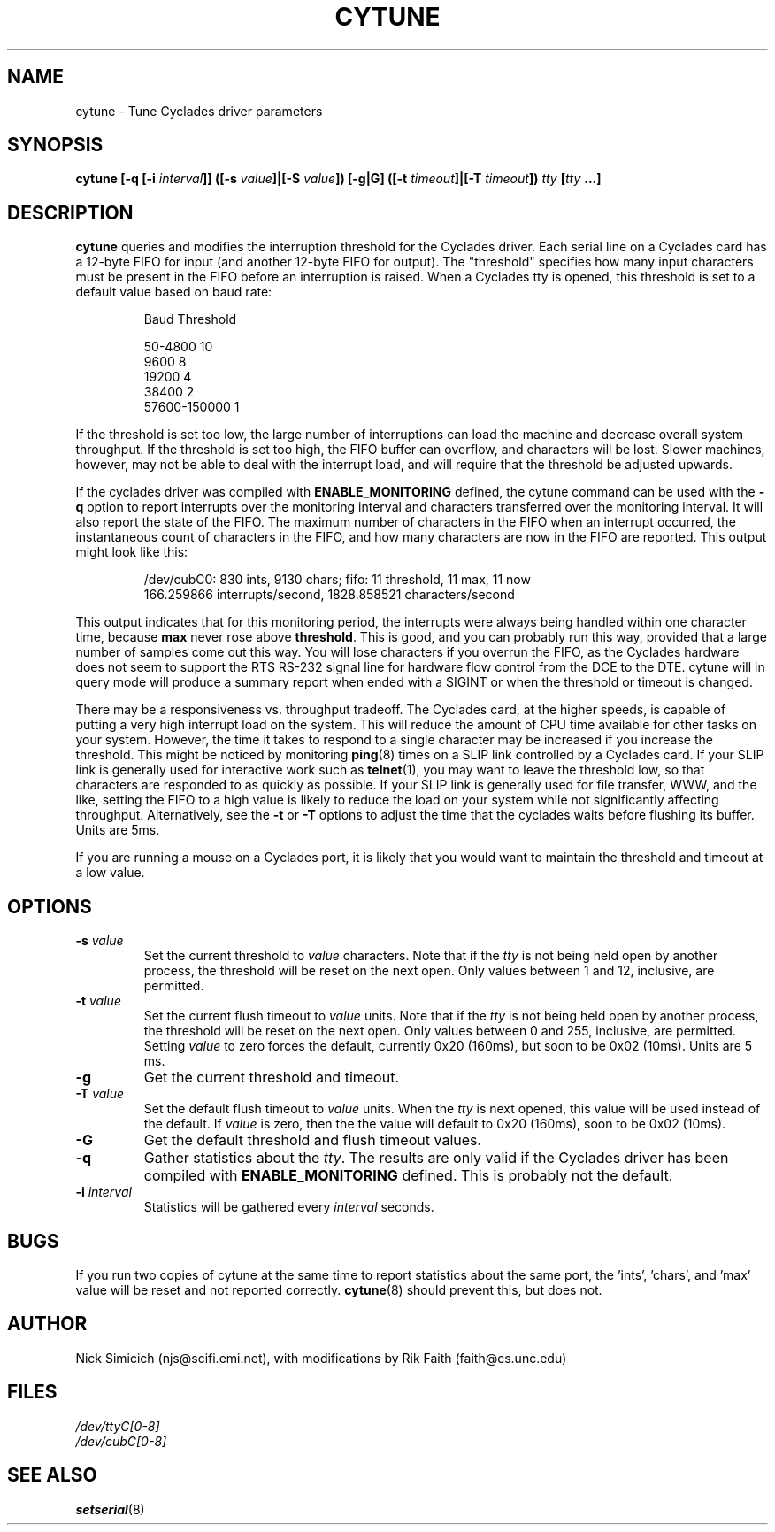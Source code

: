 .\" cytune.8 -- 
.\" Created: Sat Mar  4 17:44:53 1995 by faith@cs.unc.edu
.\" Update: Sat Mar  4 18:22:24 1995 by faith@cs.unc.edu
.\" Update: Sun Mar  5 06:40:12 1995 by njs@scifi.emi.net
.\" Copyright 1995 Rickard E. Faith (faith@cs.unc.edu)
.\" 
.\" Permission is granted to make and distribute verbatim copies of this
.\" manual provided the copyright notice and this permission notice are
.\" preserved on all copies.
.\" 
.\" Permission is granted to copy and distribute modified versions of this
.\" manual under the conditions for verbatim copying, provided that the
.\" entire resulting derived work is distributed under the terms of a
.\" permission notice identical to this one
.\" 
.\" Since the Linux kernel and libraries are constantly changing, this
.\" manual page may be incorrect or out-of-date.  The author(s) assume no
.\" responsibility for errors or omissions, or for damages resulting from
.\" the use of the information contained herein.  The author(s) may not
.\" have taken the same level of care in the production of this manual,
.\" which is licensed free of charge, as they might when working
.\" professionally.
.\" 
.\" Formatted or processed versions of this manual, if unaccompanied by
.\" the source, must acknowledge the copyright and authors of this work.
.\" "
.TH CYTUNE 8 " 4 Mar 1995" "" "Linux Programmer's Manual"
.SH NAME
cytune \- Tune Cyclades driver parameters
.SH SYNOPSIS
.BI "cytune [-q [-i " interval "]] ([-s " value "]|[-S " value "]) [-g|G] "
.BI ([-t " timeout" ]|[-T " timeout" ]) " tty" " [" tty " ...]"
.SH DESCRIPTION
.B cytune
queries and modifies the interruption threshold for the Cyclades driver.
Each serial line on a Cyclades card has a 12-byte FIFO for input (and
another 12-byte FIFO for output).  The "threshold" specifies how many input
characters must be present in the FIFO before an interruption is raised.
When a Cyclades tty is opened, this threshold is set to a default value
based on baud rate:
.sp
.RS
    Baud        Threshold
.sp 
50-4800            10
.br
9600                8
.br
19200               4
.br
38400               2
.br
57600-150000        1
.RE
.PP
If the threshold is set too low, the large number of interruptions can load
the machine and decrease overall system throughput.  If the threshold is set too high, the
FIFO buffer can overflow, and characters will be lost.  Slower machines,
however, may not be able to deal with the interrupt load, and will require
that the threshold be adjusted upwards.
.PP
If the cyclades driver was compiled with 
.B ENABLE_MONITORING
defined, the cytune command can be used with the
.B \-q
option to report interrupts over the monitoring interval and 
characters transferred over the monitoring interval.  It will also report 
the state of the FIFO.  The maximum number of characters in the FIFO when 
an interrupt occurred, the instantaneous count of characters in the FIFO,
and how many characters are now in the FIFO are reported.  This output might 
look like this:
.sp
.RS
/dev/cubC0: 830 ints, 9130 chars; fifo: 11 threshold, 11 max, 11 now
.br
   166.259866 interrupts/second, 1828.858521 characters/second
.RE
.PP
This output indicates that for this monitoring period, the interrupts were 
always being handled within one character time, because
.B max
never rose above 
.BR threshold .
This is good, and you can probably run this way, provided that a large 
number of samples come out this way.  You will lose characters if you 
overrun the FIFO, as the Cyclades hardware does not seem to support 
the RTS RS-232 signal line for hardware flow control from the 
DCE to the DTE.
.pp
cytune will in query mode will produce a summary report when ended with 
a SIGINT or when the threshold or timeout is changed.
.PP
There may be a responsiveness vs. throughput tradeoff.  The Cyclades card, 
at the higher speeds, is capable of putting a very high interrupt load on the
system.  This will reduce the amount of CPU time available for other tasks
on your system.  However, the time it takes to respond to a single character
may be increased if you increase the threshold.  This might be noticed by
monitoring
.BR ping (8)
times on a SLIP link controlled by a Cyclades card.  If your SLIP link is
generally used for interactive work such as
.BR telnet (1),
you may want to leave the threshold low, so that characters are responded
to as quickly as possible.  If your SLIP link is generally used for file
transfer, WWW, and the like, setting the FIFO to a high value is likely to
reduce the load on your system while not significantly affecting
throughput.  Alternatively, see the
.B \-t
or 
.B \-T
options to adjust the time that the cyclades waits before flushing its 
buffer.  Units are 5ms.
.PP
If you are running a mouse on a Cyclades port, it is likely that you would
want to maintain the threshold and timeout at a low value.
.PP
.SH OPTIONS
.TP
.BI \-s " value"
Set the current threshold to
.I value
characters.  Note that if the
.I tty
is not being held open by another process, the threshold will be reset on
the next open.  Only values between 1 and 12, inclusive, are permitted.
.TP
.BI \-t " value"
Set the current flush timeout to
.I value
units.  Note that if the
.I tty
is not being held open by another process, the threshold will be reset on
the next open.  Only values between 0 and 255, inclusive, are permitted.
Setting
.I value
to zero forces the default, currently 0x20 (160ms), but soon to be 0x02
(10ms).  Units are 5 ms.
.TP
.B \-g
Get the current threshold and timeout.
.TP
.BI \-T " value"
Set the default flush timeout to
.I value
units.  When the
.I tty
is next opened, this value will be used instead of the default.  If
.I value
is zero, then the the value will default to 0x20 (160ms), soon to be 0x02
(10ms).
.TP
.B \-G
Get the default threshold and flush timeout values.
.TP
.B \-q
Gather statistics about the
.IR tty .
The results are only valid if the Cyclades driver has been compiled with
.B ENABLE_MONITORING
defined.  This is probably not the default.
.TP
.BI \-i " interval"
Statistics will be gathered every
.I interval
seconds.
.SH BUGS
If you run two copies of cytune at the same time to report statistics 
about the same port, the 'ints', 'chars', and 'max' value will be reset 
and not reported 
correctly.
.BR cytune (8)
should prevent this, but does not.
.SH AUTHOR
Nick Simicich (njs@scifi.emi.net), with modifications by Rik Faith
(faith@cs.unc.edu)
.SH FILES
.I /dev/ttyC[0-8]
.br
.I /dev/cubC[0-8]
.SH "SEE ALSO"
.BR setserial (8)
